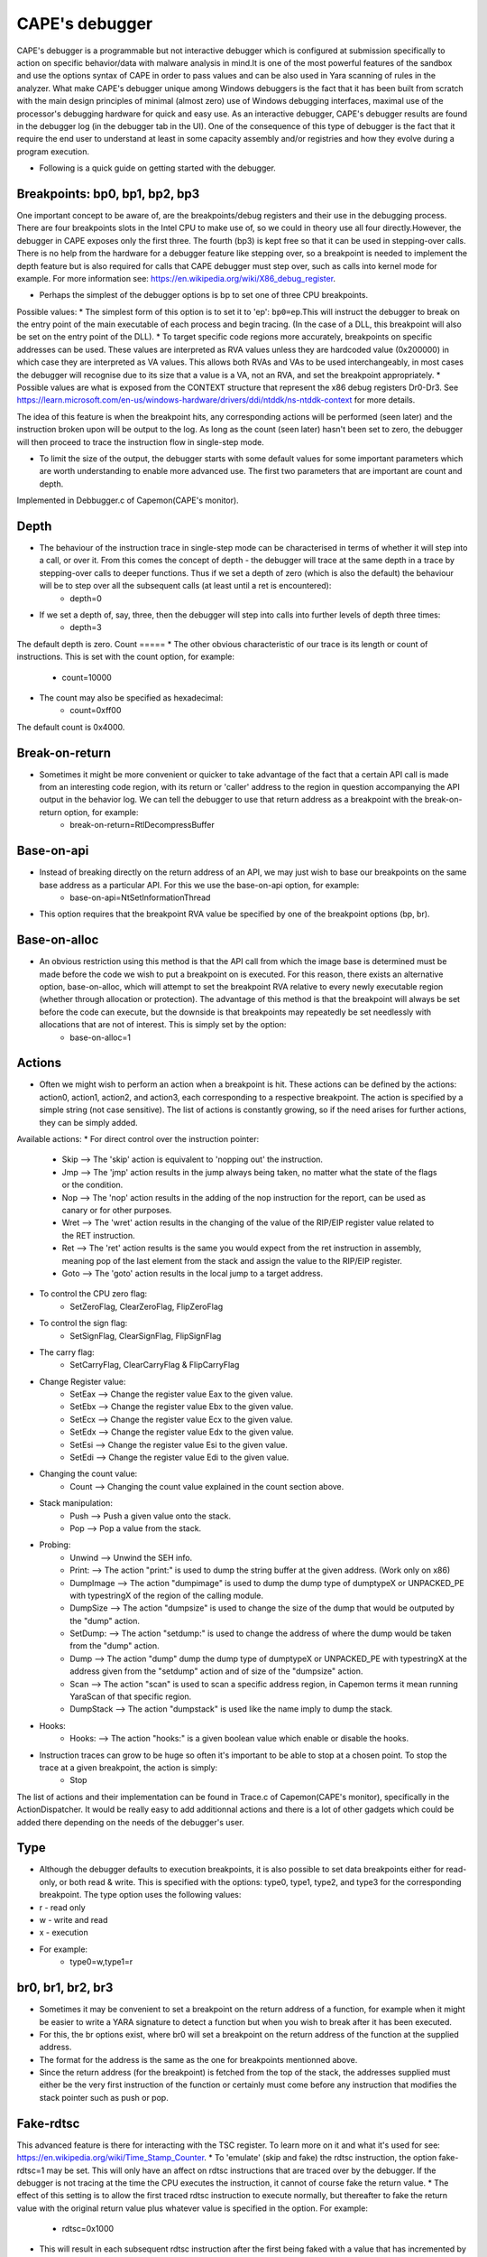 ===============
CAPE's debugger
===============

CAPE's debugger is a programmable but not interactive debugger which is configured at submission specifically to action on specific behavior/data with malware analysis in mind.It is one of the most powerful features of the sandbox and use the options syntax of CAPE in order to pass values and can be also used in Yara scanning of rules in the analyzer.
What make CAPE's debugger unique among Windows debuggers is the fact that it has been built from scratch with the main design principles of minimal (almost zero) use of Windows debugging interfaces, maximal use of the processor's debugging hardware for quick and easy use.
As an interactive debugger, CAPE's debugger results are found in the debugger log (in the debugger tab in the UI). One of the consequence of this type of debugger is the fact that it require the end user to understand at least in some capacity assembly and/or registries and how they evolve during a program execution.  

* Following is a quick guide on getting started with the debugger.

Breakpoints: bp0, bp1, bp2, bp3
===============================
One important concept to be aware of, are the breakpoints/debug registers and their use in the debugging process. There are four breakpoints slots in the Intel CPU to make use of, so we could in theory use all four directly.However, the debugger in CAPE exposes only the first three.
The fourth (bp3) is kept free so that it can be used in stepping-over calls. There is no help from the hardware for a debugger feature like stepping over, so a breakpoint is needed to implement the depth feature but is also required for calls that CAPE debugger must step over, such as calls into kernel mode for example.
For more information see: https://en.wikipedia.org/wiki/X86_debug_register.

* Perhaps the simplest of the debugger options is bp to set one of three CPU breakpoints. 

Possible values:
* The simplest form of this option is to set it to 'ep': ``bp0=ep``.This will instruct the debugger to break on the entry point of the main executable of each process and begin tracing. (In the case of a DLL, this breakpoint will also be set on the entry point of the DLL). 
* To target specific code regions more accurately, breakpoints on specific addresses can be used. These values are interpreted as RVA values unless they are hardcoded value (0x200000) in which case they are interpreted as VA values. This allows both RVAs and VAs to be used interchangeably, in most cases the debugger will recognise due to its size that a value is a VA, not an RVA, and set the breakpoint appropriately.
* Possible values are what is exposed from the CONTEXT structure that represent the x86 debug registers Dr0-Dr3. See https://learn.microsoft.com/en-us/windows-hardware/drivers/ddi/ntddk/ns-ntddk-context for more details.

The idea of this feature is when the breakpoint hits, any corresponding actions will be performed (seen later) and the instruction broken upon will be output to the log. 
As long as the count (seen later) hasn't been set to zero, the debugger will then proceed to trace the instruction flow in single-step mode.

* To limit the size of the output, the debugger starts with some default values for some important parameters which are worth understanding to enable more advanced use. The first two parameters that are important are count and depth.
Implemented in Debbugger.c of Capemon(CAPE's monitor).

Depth
=====
* The behaviour of the instruction trace in single-step mode can be characterised in terms of whether it will step into a call, or over it. From this comes the concept of depth - the debugger will trace at the same depth in a trace by stepping-over calls to deeper functions. Thus if we set a depth of zero (which is also the default) the behaviour will be to step over all the subsequent calls (at least until a ret is encountered):
    * depth=0
* If we set a depth of, say, three, then the debugger will step into calls into further levels of depth three times:
    * depth=3
The default depth is zero.
Count
=====
* The other obvious characteristic of our trace is its length or count of instructions. This is set with the count option, for example:
    * count=10000
* The count may also be specified as hexadecimal:
    * count=0xff00
The default count is 0x4000.

Break-on-return
===============
* Sometimes it might be more convenient or quicker to take advantage of the fact that a certain API call is made from an interesting code region, with its return or 'caller' address to the region in question accompanying the API output in the behavior log. We can tell the debugger to use that return address as a breakpoint with the break-on-return option, for example:
    * break-on-return=RtlDecompressBuffer

Base-on-api
===========
* Instead of breaking directly on the return address of an API, we may just wish to base our breakpoints on the same base address as a particular API. For this we use the base-on-api option, for example:
    * base-on-api=NtSetInformationThread

* This option requires that the breakpoint RVA value be specified by one of the breakpoint options (bp, br).

Base-on-alloc
=============
* An obvious restriction using this method is that the API call from which the image base is determined must be made before the code we wish to put a breakpoint on is executed. For this reason, there exists an alternative option, base-on-alloc, which will attempt to set the breakpoint RVA relative to every newly executable region (whether through allocation or protection). The advantage of this method is that the breakpoint will always be set before the code can execute, but the downside is that breakpoints may repeatedly be set needlessly with allocations that are not of interest. This is simply set by the option:
    * base-on-alloc=1

Actions
=======
* Often we might wish to perform an action when a breakpoint is hit. These actions can be defined by the actions: action0, action1, action2, and action3, each corresponding to a respective breakpoint. The action is specified by a simple string (not case sensitive). The list of actions is constantly growing, so if the need arises for further actions, they can be simply added.

Available actions:
* For direct control over the instruction pointer:
    * Skip --> The 'skip' action is equivalent to 'nopping out' the instruction.
    * Jmp --> The 'jmp' action results in the jump always being taken, no matter what the state of the flags or the condition.
    * Nop --> The 'nop' action results in the adding of the nop instruction for the report, can be used as canary or for other purposes.
    * Wret --> The 'wret' action results in the changing of the value of the RIP/EIP register value related to the RET instruction.
    * Ret --> The 'ret' action results is the same you would expect from the ret instruction in assembly, meaning pop of the last element from the stack and assign the value to the RIP/EIP register.
    * Goto --> The 'goto' action results in the local jump to a target address.
* To control the CPU zero flag:
    * SetZeroFlag, ClearZeroFlag, FlipZeroFlag
* To control the sign flag:
    * SetSignFlag, ClearSignFlag, FlipSignFlag
* The carry flag:
    * SetCarryFlag, ClearCarryFlag & FlipCarryFlag
* Change Register value:
    * SetEax --> Change the register value Eax to the given value.
    * SetEbx --> Change the register value Ebx to the given value.
    * SetEcx --> Change the register value Ecx to the given value.
    * SetEdx --> Change the register value Edx to the given value.
    * SetEsi --> Change the register value Esi to the given value.
    * SetEdi --> Change the register value Edi to the given value.
* Changing the count value:
    * Count --> Changing the count value explained in the count section above.
* Stack manipulation:
    * Push --> Push a given value onto the stack.
    * Pop --> Pop a value from the stack.
* Probing: 
    * Unwind --> Unwind the SEH info.
    * Print: --> The action "print:" is used to dump the string buffer at the given address. (Work only on x86) 
    * DumpImage --> The action "dumpimage" is used to dump the dump type of dumptypeX or UNPACKED_PE with typestringX of the region of the calling module.
    * DumpSize --> The action "dumpsize" is used to change the size of the dump that would be outputed by the "dump" action.
    * SetDump: --> The action "setdump:" is used to change the address of where the dump would be taken from the "dump" action.
    * Dump --> The action "dump" dump the dump type of dumptypeX or UNPACKED_PE with typestringX at the address given from the "setdump" action and of size of the "dumpsize" action.
    * Scan --> The action "scan" is used to scan a specific address region, in Capemon terms it mean running YaraScan of that specific region.
    * DumpStack --> The action "dumpstack" is used like the name imply to dump the stack.
* Hooks:
    * Hooks: --> The action "hooks:" is a given boolean value which enable or disable the hooks.
* Instruction traces can grow to be huge so often it's important to be able to stop at a chosen point. To stop the trace at a given breakpoint, the action is simply:
    * Stop

The list of actions and their implementation can be found in Trace.c of Capemon(CAPE's monitor), specifically in the ActionDispatcher.
It would be really easy to add additionnal actions and there is a lot of other gadgets which could be added there depending on the needs of the debugger's user.

Type
====
* Although the debugger defaults to execution breakpoints, it is also possible to set data breakpoints either for read-only, or both read & write. This is specified with the options: type0, type1, type2, and type3 for the corresponding breakpoint. The type option uses the following values:

* r - read only
* w - write and read
* x - execution
* For example:
    * type0=w,type1=r


br0, br1, br2, br3
==================
* Sometimes it may be convenient to set a breakpoint on the return address of a function, for example when it might be easier to write a YARA signature to detect a function but when you wish to break after it has been executed.
* For this, the br options exist, where br0 will set a breakpoint on the return address of the function at the supplied address.
* The format for the address is the same as the one for breakpoints mentionned above. 
* Since the return address (for the breakpoint) is fetched from the top of the stack, the addresses supplied must either be the very first instruction of the function or certainly must come before any instruction that modifies the stack pointer such as push or pop.

Fake-rdtsc
==========
This advanced feature is there for interacting with the TSC register. To learn more on it and what it's used for see: https://en.wikipedia.org/wiki/Time_Stamp_Counter.
* To 'emulate' (skip and fake) the rdtsc instruction, the option fake-rdtsc=1 may be set. This will only have an affect on rdtsc instructions that are traced over by the debugger. If the debugger is not tracing at the time the CPU executes the instruction, it cannot of course fake the return value.
* The effect of this setting is to allow the first traced rdtsc instruction to execute normally, but thereafter to fake the return value with the original return value plus whatever value is specified in the option. For example:
    * rdtsc=0x1000
* This will result in each subsequent rdtsc instruction after the first being faked with a value that has incremented by 0x1000.

Practical examples
==================
* For more and latest versions of examples can be found `here <https://github.com/kevoreilly/CAPEv2/tree/master/analyzer/windows/data/yara>`_

.. code-block:: bash

    rule Guloader
    {
        meta:
            author = "kevoreilly"
            description = "Guloader bypass"
            cape_options = "bp0=$trap0,bp0=$trap1+4,action0=skip,bp1=$trap2+11,bp1=$trap3+19,action1=skip,bp2=$antihook,action2=goto:ntdll::NtAllocateVirtualMemory,count=0,"
        strings:
            $trap0 = {0F 85 [2] FF FF 81 BD ?? 00 00 00 [2] 00 00 0F 8F [2] FF FF 39 D2 83 FF 00}
            $trap1 = {49 83 F9 00 75 [1-20] 83 FF 00 [2-6] 81 FF}
            $trap2 = {39 CB 59 01 D7 49 85 C8 83 F9 00 75 B3}
            $trap3 = {61 0F AE E8 0F 31 0F AE E8 C1 E2 20 09 C2 29 F2 83 FA 00 7E CE C3}
            $antihook = {FF 34 08 [0-48] 8F 04 0B [0-80] 83 C1 04 83 F9 18 75 [0-128] FF E3}
        condition:
            2 of them
    }

    rule GuloaderB
    {
        meta:
            author = "kevoreilly"
            description = "Guloader bypass 2021 Edition"
            cape_options = "bp0=$trap0+12,action0=ret,bp1=$trap1,action1=ret2,bp2=$antihook,action2=goto:ntdll::NtAllocateVirtualMemory,count=0,"
        strings:
            $trap0 = {81 C6 00 10 00 00 81 FE 00 F0 FF 7F 0F 84 [2] 00 00}
            $trap1 = {31 FF [0-24] (B9|C7 85 F8 00 00 00) 60 5F A9 00}
            $antihook = {FF 34 08 [0-48] 8F 04 0B [0-80] 83 C1 04 83 F9 18 75 [0-128] FF E3}
        condition:
            2 of them
    }

    rule Pafish
    {
        meta:
            author = "kevoreilly"
            description = "Pafish bypass"
            cape_options = "bp0=$rdtsc_vmexit-2,action0=SetZeroFlag,count=1"
        strings:
            $rdtsc_vmexit = {8B 45 E8 80 F4 00 89 C3 8B 45 EC 80 F4 00 89 C6 89 F0 09 D8 85 C0 75 07}
        condition:
            uint16(0) == 0x5A4D and $rdtsc_vmexit
    }

    rule Ursnif3
    {
        meta:
            author = "kevoreilly"
            description = "Ursnif Config Extraction"
            cape_options = "br0=$crypto32-73,instr0=cmp,dumpsize=eax,action0=dumpebx,dumptype0=0x24,count=1"
        strings:
            $golden_ratio = {8B 70 EC 33 70 F8 33 70 08 33 30 83 C0 04 33 F1 81 F6 B9 79 37 9E C1 C6 0B 89 70 08 41 81 F9 84 00 00 00}
            $crypto32_1 = {8B C3 83 EB 01 85 C0 75 0D 0F B6 16 83 C6 01 89 74 24 14 8D 58 07 8B C2 C1 E8 07 83 E0 01 03 D2 85 C0 0F 84 AB 01 00 00 8B C3 83 EB 01 85 C0 89 5C 24 20 75 13 0F B6 16 83 C6 01 BB 07 00 00 00}
            $crypto32_2 = {8B 45 EC 0F B6 38 FF 45 EC 33 C9 41 8B C7 23 C1 40 40 D1 EF 75 1B 89 4D 08 EB 45}
        condition:
            ($golden_ratio) and any of ($crypto32*)
    }

As shown in the example above, the debugger options are passed in the cape_options section of yar files in the analyzer of CAPE but could be passed to the submission itself like other parameters. 
It is important to note that even through it appear that br0 and br1 would have multiple values in the Guloader rule above, it is not the case and it's not possible to assign multiples values to them.  This is because the yara is designed with an assumption in mind: the patterns $trap0 and $trap1 should never appear concurrently in the same sample. This particular sig is designed to deal with two variants of the same malware where bp0 and bp1 will only ever be set to either one of those values.

Importing instruction traces into disassembler
==============================================
It is possible to import CAPE's debugger output into a dissassembler. 
One example procedure is as follow:
* Highlight CFG in disassembler:

.. code-block:: bash

    1 Install lighthouse plugin from
        pip3 install git+https://github.com/kevoreilly/lighthouse
    2 Load payload into IDA
    3 Check image base matches that from debugger log (if not rebase)
    4 Go to File -> Load File -> Code coverage file and load debugger logfile (ignore any warnings - any address outside image base causes these)

.. image:: ../_images/screenshots/debugger2disassembler.png
    :align: center
